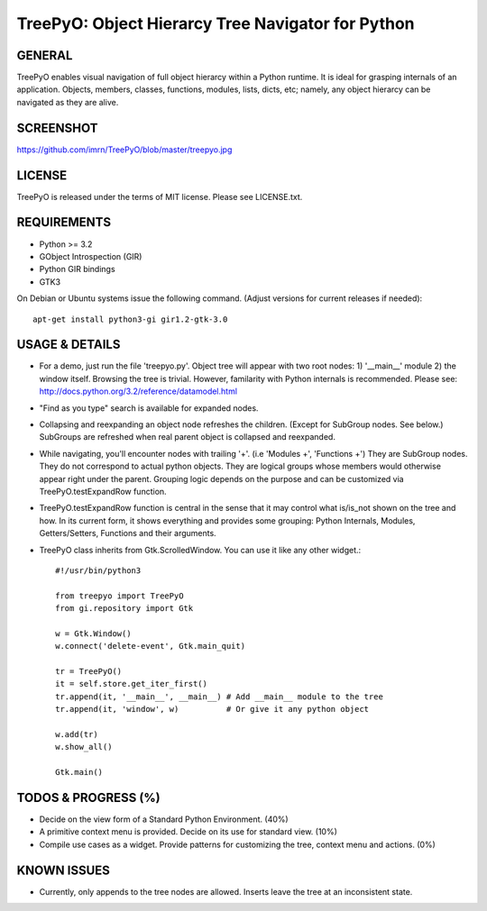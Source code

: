 
===================================================
TreePyO:  Object Hierarcy Tree Navigator for Python
===================================================


GENERAL
=======
TreePyO enables visual navigation of full object hierarcy within a Python
runtime. It is ideal for grasping internals of an application. Objects,
members, classes, functions, modules, lists, dicts, etc; namely, any object
hierarcy can be navigated as they are alive.


SCREENSHOT
==========
https://github.com/imrn/TreePyO/blob/master/treepyo.jpg


LICENSE
=======
TreePyO is released under the terms of MIT license. Please see LICENSE.txt.


REQUIREMENTS
============
- Python >= 3.2
- GObject Introspection (GIR)
- Python GIR bindings
- GTK3

On Debian or Ubuntu systems issue the following command.
(Adjust versions for current releases if needed)::

    apt-get install python3-gi gir1.2-gtk-3.0


USAGE & DETAILS
===============

- For a demo, just run the file 'treepyo.py'. Object tree will appear with
  two root nodes: 1) '__main__' module 2) the window itself. Browsing the tree
  is trivial. However, familarity with Python internals is recommended.
  Please see: http://docs.python.org/3.2/reference/datamodel.html

- "Find as you type" search is available for expanded nodes.

- Collapsing and reexpanding an object node refreshes the children.
  (Except for SubGroup nodes. See below.) SubGroups are refreshed when real
  parent object is collapsed and reexpanded.

- While navigating, you'll encounter nodes with trailing '+'.
  (i.e 'Modules +', 'Functions +') They are SubGroup nodes. They do
  not correspond to actual python objects. They are logical groups whose
  members would otherwise appear right under the parent. Grouping logic
  depends on the purpose and can be customized via
  TreePyO.testExpandRow function.

- TreePyO.testExpandRow function is central in the sense that it may
  control what is/is_not shown on the tree and how. In its
  current form, it shows everything and provides some grouping:
  Python Internals, Modules, Getters/Setters, Functions and their arguments.

- TreePyO class inherits from Gtk.ScrolledWindow. You can use it like any
  other widget.::


    #!/usr/bin/python3

    from treepyo import TreePyO
    from gi.repository import Gtk

    w = Gtk.Window()
    w.connect('delete-event', Gtk.main_quit)

    tr = TreePyO()
    it = self.store.get_iter_first()
    tr.append(it, '__main__', __main__) # Add __main__ module to the tree
    tr.append(it, 'window', w)          # Or give it any python object

    w.add(tr)
    w.show_all()

    Gtk.main()


TODOS & PROGRESS (%)
====================

- Decide on the view form of a Standard Python Environment. (40%)

- A primitive context menu is provided.
  Decide on its use for standard view. (10%)

- Compile use cases as a widget. Provide patterns for customizing the tree,
  context menu and actions. (0%)


KNOWN ISSUES
============

- Currently, only appends to the tree nodes are allowed.
  Inserts leave the tree at an inconsistent state.